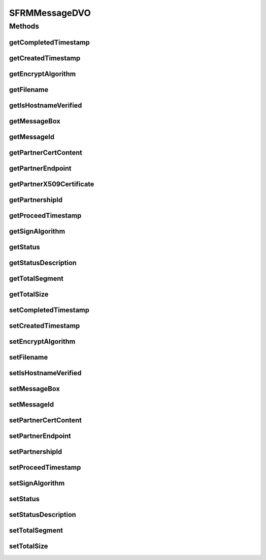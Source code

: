 .. java:import:: java.security.cert X509Certificate

.. java:import:: java.sql Timestamp

.. java:import:: hk.hku.cecid.edi.sfrm.spa SFRMException

.. java:import:: hk.hku.cecid.piazza.commons.dao DVO

SFRMMessageDVO
==============

.. java:package:: hk.hku.cecid.edi.sfrm.dao
   :noindex:

.. java:type:: public interface SFRMMessageDVO extends DVO

   This is the object that represents a record of SFRMMessage in the database. Creation Date: 29/9/2006

   :author: Twinsen Tsang

Methods
-------
getCompletedTimestamp
^^^^^^^^^^^^^^^^^^^^^

.. java:method:: public Timestamp getCompletedTimestamp()
   :outertype: SFRMMessageDVO

getCreatedTimestamp
^^^^^^^^^^^^^^^^^^^

.. java:method:: public Timestamp getCreatedTimestamp()
   :outertype: SFRMMessageDVO

getEncryptAlgorithm
^^^^^^^^^^^^^^^^^^^

.. java:method:: public String getEncryptAlgorithm()
   :outertype: SFRMMessageDVO

getFilename
^^^^^^^^^^^

.. java:method:: public String getFilename()
   :outertype: SFRMMessageDVO

getIsHostnameVerified
^^^^^^^^^^^^^^^^^^^^^

.. java:method:: public boolean getIsHostnameVerified()
   :outertype: SFRMMessageDVO

getMessageBox
^^^^^^^^^^^^^

.. java:method:: public String getMessageBox()
   :outertype: SFRMMessageDVO

   :return: the message box of the Message DVO.

getMessageId
^^^^^^^^^^^^

.. java:method:: public String getMessageId()
   :outertype: SFRMMessageDVO

   :return: the message id of the Message DVO.

getPartnerCertContent
^^^^^^^^^^^^^^^^^^^^^

.. java:method:: public String getPartnerCertContent()
   :outertype: SFRMMessageDVO

getPartnerEndpoint
^^^^^^^^^^^^^^^^^^

.. java:method:: public String getPartnerEndpoint()
   :outertype: SFRMMessageDVO

   :return: the partnership endpoint of the Message DVO.

getPartnerX509Certificate
^^^^^^^^^^^^^^^^^^^^^^^^^

.. java:method:: public X509Certificate getPartnerX509Certificate() throws SFRMException
   :outertype: SFRMMessageDVO

getPartnershipId
^^^^^^^^^^^^^^^^

.. java:method:: public String getPartnershipId()
   :outertype: SFRMMessageDVO

   :return: the partnership id of the Message DVO.

getProceedTimestamp
^^^^^^^^^^^^^^^^^^^

.. java:method:: public Timestamp getProceedTimestamp()
   :outertype: SFRMMessageDVO

getSignAlgorithm
^^^^^^^^^^^^^^^^

.. java:method:: public String getSignAlgorithm()
   :outertype: SFRMMessageDVO

getStatus
^^^^^^^^^

.. java:method:: public String getStatus()
   :outertype: SFRMMessageDVO

getStatusDescription
^^^^^^^^^^^^^^^^^^^^

.. java:method:: public String getStatusDescription()
   :outertype: SFRMMessageDVO

getTotalSegment
^^^^^^^^^^^^^^^

.. java:method:: public int getTotalSegment()
   :outertype: SFRMMessageDVO

getTotalSize
^^^^^^^^^^^^

.. java:method:: public long getTotalSize()
   :outertype: SFRMMessageDVO

setCompletedTimestamp
^^^^^^^^^^^^^^^^^^^^^

.. java:method:: public void setCompletedTimestamp(Timestamp completedTimestamp)
   :outertype: SFRMMessageDVO

setCreatedTimestamp
^^^^^^^^^^^^^^^^^^^

.. java:method:: public void setCreatedTimestamp(Timestamp createdTimestamp)
   :outertype: SFRMMessageDVO

setEncryptAlgorithm
^^^^^^^^^^^^^^^^^^^

.. java:method:: public void setEncryptAlgorithm(String encryptAlgorithm)
   :outertype: SFRMMessageDVO

setFilename
^^^^^^^^^^^

.. java:method:: public void setFilename(String filename)
   :outertype: SFRMMessageDVO

setIsHostnameVerified
^^^^^^^^^^^^^^^^^^^^^

.. java:method:: public void setIsHostnameVerified(boolean isVerified)
   :outertype: SFRMMessageDVO

setMessageBox
^^^^^^^^^^^^^

.. java:method:: public void setMessageBox(String messageBox)
   :outertype: SFRMMessageDVO

   :param messageBox: the message box of the Message DVO.

setMessageId
^^^^^^^^^^^^

.. java:method:: public void setMessageId(String messageId)
   :outertype: SFRMMessageDVO

   :param messageId: the message id of the Message DVO.

setPartnerCertContent
^^^^^^^^^^^^^^^^^^^^^

.. java:method:: public void setPartnerCertContent(String certContent)
   :outertype: SFRMMessageDVO

setPartnerEndpoint
^^^^^^^^^^^^^^^^^^

.. java:method:: public void setPartnerEndpoint(String partnerEndpoint)
   :outertype: SFRMMessageDVO

   :param partnerEndpoint: the partnership endpoint of the Message DVO.

setPartnershipId
^^^^^^^^^^^^^^^^

.. java:method:: public void setPartnershipId(String partnershipId)
   :outertype: SFRMMessageDVO

   :param partnershipId: the partnership id of the Message DVO.

setProceedTimestamp
^^^^^^^^^^^^^^^^^^^

.. java:method:: public void setProceedTimestamp(Timestamp proceedTimestamp)
   :outertype: SFRMMessageDVO

setSignAlgorithm
^^^^^^^^^^^^^^^^

.. java:method:: public void setSignAlgorithm(String aignAlgorithm)
   :outertype: SFRMMessageDVO

setStatus
^^^^^^^^^

.. java:method:: public void setStatus(String status)
   :outertype: SFRMMessageDVO

setStatusDescription
^^^^^^^^^^^^^^^^^^^^

.. java:method:: public void setStatusDescription(String statusDescription)
   :outertype: SFRMMessageDVO

setTotalSegment
^^^^^^^^^^^^^^^

.. java:method:: public void setTotalSegment(int totalSegment)
   :outertype: SFRMMessageDVO

setTotalSize
^^^^^^^^^^^^

.. java:method:: public void setTotalSize(long totalSize)
   :outertype: SFRMMessageDVO

